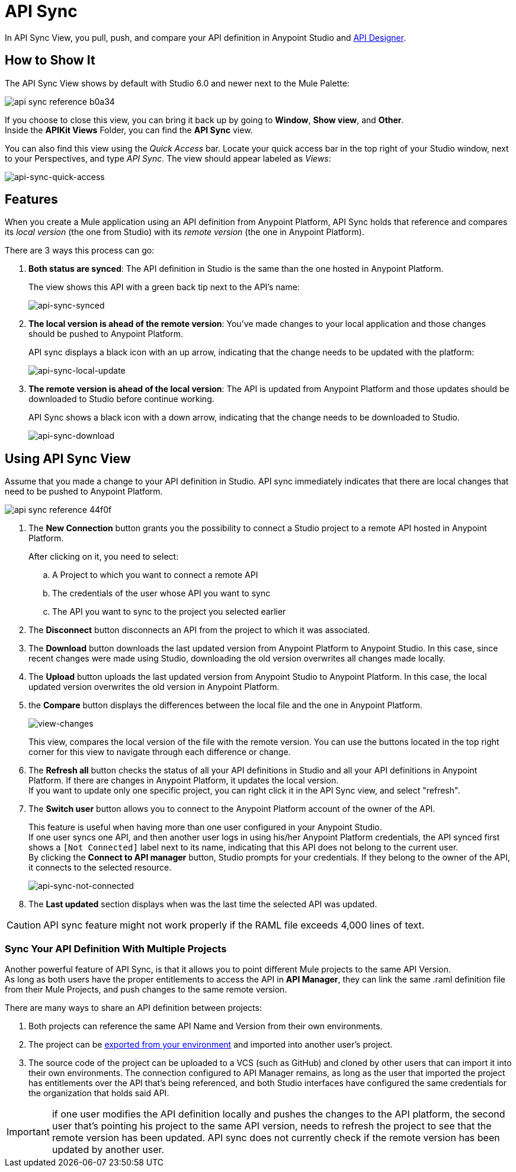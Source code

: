 = API Sync
:keywords: api, anypoint platform, sync, api sync


In API Sync View, you pull, push, and compare your API definition in Anypoint Studio and link:/api-manager/designing-your-api[API Designer]. 

== How to Show It

The API Sync View shows by default with Studio 6.0 and newer next to the Mule Palette:

image:api-sync-reference-b0a34.png[]

If you choose to close this view, you can bring it back up by going to *Window*, *Show view*, and *Other*. +
Inside the *APIKit Views* Folder, you can find the *API Sync* view.

You can also find this view using the _Quick Access_ bar. Locate your quick access bar in the top right of your Studio window, next to your Perspectives, and type _API Sync_. The view should appear labeled as _Views_:

image:api-sync-quick-access.png[api-sync-quick-access]


== Features

When you create a Mule application using an API definition from Anypoint Platform, API Sync holds that reference and compares its _local version_ (the one from Studio) with its _remote version_ (the one in Anypoint Platform).

There are 3 ways this process can go:

. *Both status are synced*: The API definition in Studio is the same than the one hosted in Anypoint Platform.
+
The view shows this API with a green back tip next to the API's name:
+
image:api-sync-synced.png[api-sync-synced]
+
. *The local version is ahead of the remote version*: You've made changes to your local application and those changes should be pushed to Anypoint Platform.
+
API sync displays a black icon with an up arrow, indicating that the change needs to be updated with the platform:
+
image:api-sync-local-update.png[api-sync-local-update]
+
. *The remote version is ahead of the local version*: The API is updated from Anypoint Platform and those updates should be downloaded to Studio before continue working.
+
API Sync shows a black icon with a down arrow, indicating that the change needs to be downloaded to Studio.
+
image:api-sync-download.png[api-sync-download]


== Using API Sync View

Assume that you made a change to your API definition in Studio. API sync immediately indicates that there are local changes that need to be pushed to Anypoint Platform.

image::api-sync-reference-44f0f.png[]

. The *New Connection* button grants you the possibility to connect a Studio project to a remote API hosted in Anypoint Platform.
+
After clicking on it, you need to select:
+
.. A Project to which you want to connect a remote API
.. The credentials of the user whose API you want to sync
.. The API you want to sync to the project you selected earlier
+
. The *Disconnect* button disconnects an API from the project to which it was associated.
. The *Download* button downloads the last updated version from Anypoint Platform to Anypoint Studio. In this case, since recent changes were made using Studio, downloading the old version overwrites all changes made locally.
. The *Upload* button uploads the last updated version from Anypoint Studio to Anypoint Platform. In this case, the local updated version overwrites the old version in Anypoint Platform.
. the *Compare* button displays the differences between the local file and the one in Anypoint Platform.
+
image:view-changes.png[view-changes]
+
This view, compares the local version of the file with the remote version. You can use the buttons located in the top right corner for this view to navigate through each difference or change.
. The *Refresh all* button checks the status of all your API definitions in Studio and all your API definitions in Anypoint Platform. If there are changes in Anypoint Platform, it updates the local version. +
If you want to update only one specific project, you can right click it in the API Sync view, and select "refresh".
. The *Switch user* button allows you to connect to the Anypoint Platform account of the owner of the API.
+
This feature is useful when having more than one user configured in your Anypoint Studio. +
If one user syncs one API, and then another user logs in using his/her Anypoint Platform credentials, the API synced first shows a `[Not Connected]` label next to its name, indicating that this API does not belong to the current user. +
By clicking the *Connect to API manager* button, Studio prompts for your credentials. If they belong to the owner of the API, it connects to the selected resource.
+
image:api-sync-not-connected.png[api-sync-not-connected]
. The *Last updated* section displays when was the last time the selected API was updated.


[CAUTION]
--
API sync feature might not work properly if the RAML file exceeds 4,000 lines of text.
--

=== Sync Your API Definition With Multiple Projects

Another powerful feature of API Sync, is that it allows you to point different Mule projects to the same API Version. +
As long as both users have the proper entitlements to access the API in *API Manager*, they can link the same .raml definition file from their Mule Projects, and push changes to the same remote version.

There are many ways to share an API definition between projects:

. Both projects can reference the same API Name and Version from their own environments.
. The project can be link:/anypoint-studio/v/6/importing-and-exporting-in-studio#exporting-projects-from-studio[exported from your environment] and imported into another user's project.
. The source code of the project can be uploaded to a VCS (such as GitHub) and cloned by other users that can import it into their own environments. The connection configured to API Manager remains, as long as the user that imported the project has entitlements over the API that's being referenced, and both Studio interfaces have configured the same credentials for the organization that holds said API. +


[IMPORTANT]
--
if one user modifies the API definition locally and pushes the changes to the API platform, the second user that's pointing his project to the same API version, needs to refresh the project to see that the remote version has been updated. API sync does not currently check if the remote version has been updated by another user.
--
